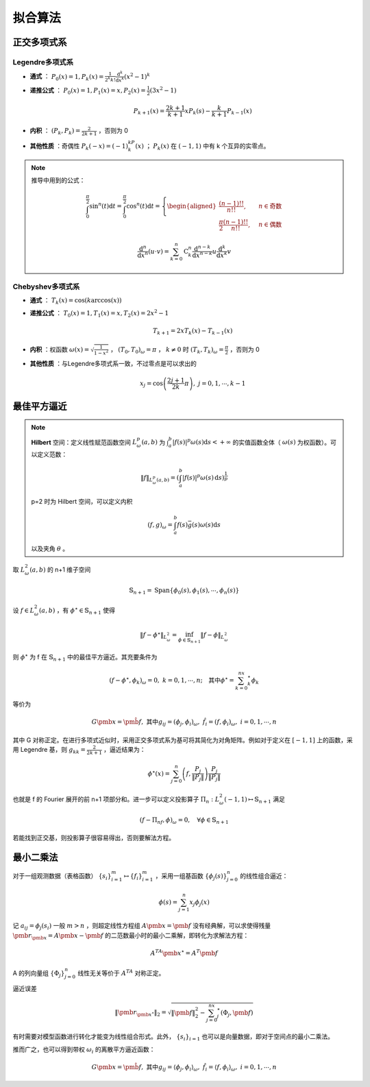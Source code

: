 ========
拟合算法
========

正交多项式系
============

Legendre多项式系
----------------

- **通式** ： :math:`P_0(x)=1,P_k(x)=\frac{1}{2^k k!}\frac{\mathrm d^k}{\mathrm d x^k}(x^2-1)^k`
- **递推公式** ： :math:`P_0(x)=1,P_1(x)=x,P_2(x)=\frac 1 2(3x^2-1)`

  .. math::
    P_{k+1}(x)=\frac{2k+1}{k+1}xP_k(s)-\frac{k}{k+1}P_{k-1}(x)

- **内积** ： :math:`(P_k,P_k)=\frac{2}{2k+1}` ，否则为 0
- **其他性质** ：奇偶性 :math:`P_k(-x)=(-1)^kP_k(x)` ； :math:`P_k(x)` 在 :math:`(-1,1)` 中有 k 个互异的实零点。
  
.. note::
  推导中用到的公式：

  .. math::
    \int_0^\frac\pi2 \sin^n(t)\mathrm{d}t=\int_0^\frac\pi2 \cos^n(t)\mathrm{d}t=\left\{
    \begin{aligned}
    \frac{(n-1)!!}{n!!},\quad &n \in \text{奇数}\\
    \frac\pi2\frac{(n-1)!!}{n!!},\quad &n \in \text{偶数}
    \end{aligned}
    \right.

  .. math::
    \frac{\mathrm{d}^n}{\mathrm{d}x^n}(u\cdot v)=\sum_{k=0}^n\mathrm{C}_k^n\frac{\mathrm{d}^{n-k}}{\mathrm{d}x^{n-k}}u\frac{\mathrm{d}^k}{\mathrm{d}x^k}v

Chebyshev多项式系
-----------------

- **通式** ： :math:`T_k(x)=\cos(k\arccos(x))`
- **递推公式** ： :math:`T_0(x)=1,T_1(x)=x,T_2(x)=2x^2-1`

  .. math::
    T_{k+1}=2xT_k(x)-T_{k-1}(x)

- **内积** ：权函数 :math:`\omega(x)=\sqrt{\frac{1}{1-x^2}}` ， :math:`(T_0,T_0)_\omega=\pi` ， :math:`k\ne 0` 时 :math:`(T_k,T_k)_\omega=\frac{\pi}{2}` ，否则为 0
- **其他性质** ：与Legendre多项式系一致，不过零点是可以求出的

  .. math::
    x_j=\cos\left(\frac{2j+1}{2k}\pi\right),\ j=0,1,\cdots,k-1

最佳平方逼近
============

.. note::
  **Hilbert** 空间：定义线性赋范函数空间 :math:`L_\omega^p(a,b)` 为 :math:`\int_a^b |f(s)|^p\omega(s)\mathrm d s<+\infty` 的实值函数全体（ :math:`\omega(s)` 为权函数）。可以定义范数：

  .. math::
    \|f\|_{L_\omega^p(a,b)}=\left(\int_a^b|f(s)|^p\omega(s)\,\mathrm{d}s\right)^{\frac 1 p}

  p=2 时为 Hilbert 空间，可以定义内积

  .. math::
    (f,g)_\omega=\int_a^b f(s)\bar g(s)\omega(s)\mathrm{d}s

  以及夹角 :math:`\theta` 。

取 :math:`L_\omega^2(a,b)` 的 n+1 维子空间

.. math::
  \mathbb{S}_{n+1}=\mathrm{Span}\{\phi_0(s),\phi_1(s),\cdots,\phi_n(s)\}

设 :math:`f\in L_\omega^2(a,b)` ，有 :math:`\phi^\star\in\mathbb{S}_{n+1}` 使得

.. math::
  \|f-\phi^\star\|_{L_\omega^2}=\inf_{\phi\in\mathbb{S}_{n+1}}\|f-\phi\|_{L_\omega^2}

则 :math:`\phi^\star` 为 f 在 :math:`\mathbb{S}_{n+1}` 中的最佳平方逼近。其充要条件为

.. math::
  (f-\phi^\star,\phi_k)_\omega=0,\ k=0,1,\cdots,n;\quad\text{其中}\phi^\star=\sum_{k=0}^nx_k^\star\phi_k

等价为

.. math::
  G\pmb x=\hat {\pmb f},\ \text{其中}g_{ij}=(\phi_{j},\phi_{i})_\omega,\ \hat f_i=(f,\phi_{i})_\omega,\ i=0,1,\cdots,n

其中 G 对称正定。在进行多项式近似时，采用正交多项式系为基可将其简化为对角矩阵。例如对于定义在 :math:`[-1,1]` 上的函数，采用 Legendre 基，则 :math:`g_{kk}=\frac{2}{2k+1}` ，逼近结果为：

.. math::
  \phi^\star(x)=\sum_{j=0}^n\left(f,\frac{P_j}{\|P_j\|}\right)\frac{P_j}{\|P_j\|}

也就是 f 的 Fourier 展开的前 n+1 项部分和。进一步可以定义投影算子 :math:`\Pi_n:L_\omega^2(-1,1)\mapsto\mathbb{S}_{n+1}` 满足

.. math::
  (f-\Pi_nf,\phi)_\omega=0,\quad \forall \phi \in \mathbb{S}_{n+1}

若能找到正交基，则投影算子很容易得出，否则要解法方程。

最小二乘法
==========

对于一组观测数据（表格函数） :math:`\{s_i\}_{i=1}^m\mapsto\{f_i\}_{i=1}^m` ，采用一组基函数 :math:`\{\phi_j(s)\}_{j=0}^n` 的线性组合逼近：

.. math::
  \phi(s)=\sum_{j=1}^n x_j\phi_j(x)

记 :math:`a_{ij}=\phi_j(s_i)` 一般 :math:`m>n` ，则超定线性方程组 :math:`A\pmb x=\pmb f` 没有经典解，可以求使得残量 :math:`\pmb r_{\pmb x}=A\pmb x-\pmb f` 的二范数最小时的最小二乘解，即转化为求解法方程：

.. math::
  A^TA\pmb x^\star=A^T\pmb f

A 的列向量组 :math:`\{\Phi_j\}_{j=0}^n` 线性无关等价于 :math:`A^TA` 对称正定。

逼近误差

.. math::
  \|\pmb r_{\pmb x^\star}\|_2=\sqrt{\|\pmb f\|_2^2-\sum_{j=0}^nx_j^\star(\Phi_j,\pmb f)}

有时需要对模型函数进行转化才能变为线性组合形式。此外， :math:`\{s_i\}_{i=1}` 也可以是向量数据，即对于空间点的最小二乘法。

推而广之，也可以得到带权 :math:`\omega_i` 的离散平方逼近函数：

.. math::
  G\pmb x=\hat {\pmb f},\ \text{其中}g_{ij}=\langle\phi_{j},\phi_{i}\rangle_\omega,\ \hat f_i=\langle f,\phi_{i}\rangle_\omega,\ i=0,1,\cdots,n